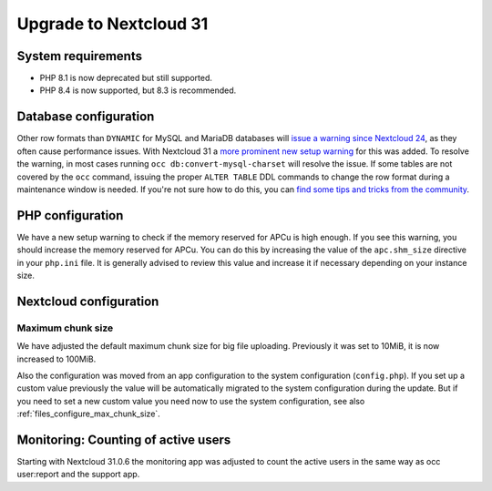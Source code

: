 =======================
Upgrade to Nextcloud 31
=======================

System requirements
-------------------

* PHP 8.1 is now deprecated but still supported.
* PHP 8.4 is now supported, but 8.3 is recommended.

Database configuration
----------------------

Other row formats than ``DYNAMIC`` for MySQL and MariaDB databases will `issue a warning since Nextcloud 24 <https://github.com/nextcloud/server/issues/34497>`_,
as they often cause performance issues.
With Nextcloud 31 a `more prominent new setup warning <https://github.com/nextcloud/server/pull/48547>`_ for this was added.
To resolve the warning, in most cases running ``occ db:convert-mysql-charset`` will resolve the issue.
If some tables are not covered by the ``occ`` command, issuing the proper ``ALTER TABLE`` DDL commands to change the row format during a maintenance window is needed.
If you're not sure how to do this, you can `find some tips and tricks from the community <https://help.nextcloud.com/t/upgrade-to-nextcloud-hub-10-31-0-0-incorrect-row-format-found-in-your-database/218366/>`_.

PHP configuration
-----------------

We have a new setup warning to check if the memory reserved for APCu is high enough.
If you see this warning, you should increase the memory reserved for APCu.
You can do this by increasing the value of the ``apc.shm_size`` directive in your ``php.ini`` file.
It is generally advised to review this value and increase it if necessary depending on your instance size.

Nextcloud configuration
-----------------------

Maximum chunk size
^^^^^^^^^^^^^^^^^^

We have adjusted the default maximum chunk size for big file uploading.
Previously it was set to 10MiB, it is now increased to 100MiB.

Also the configuration was moved from an app configuration to the system configuration (``config.php``).
If you set up a custom value previously the value will be automatically migrated to the system configuration during the update.
But if you need to set a new custom value you need now to use the system configuration, see also :ref:`files_configure_max_chunk_size`.

Monitoring: Counting of active users
------------------------------------

Starting with Nextcloud 31.0.6 the monitoring app was adjusted to count the active users in the same way as occ user:report and the support app.